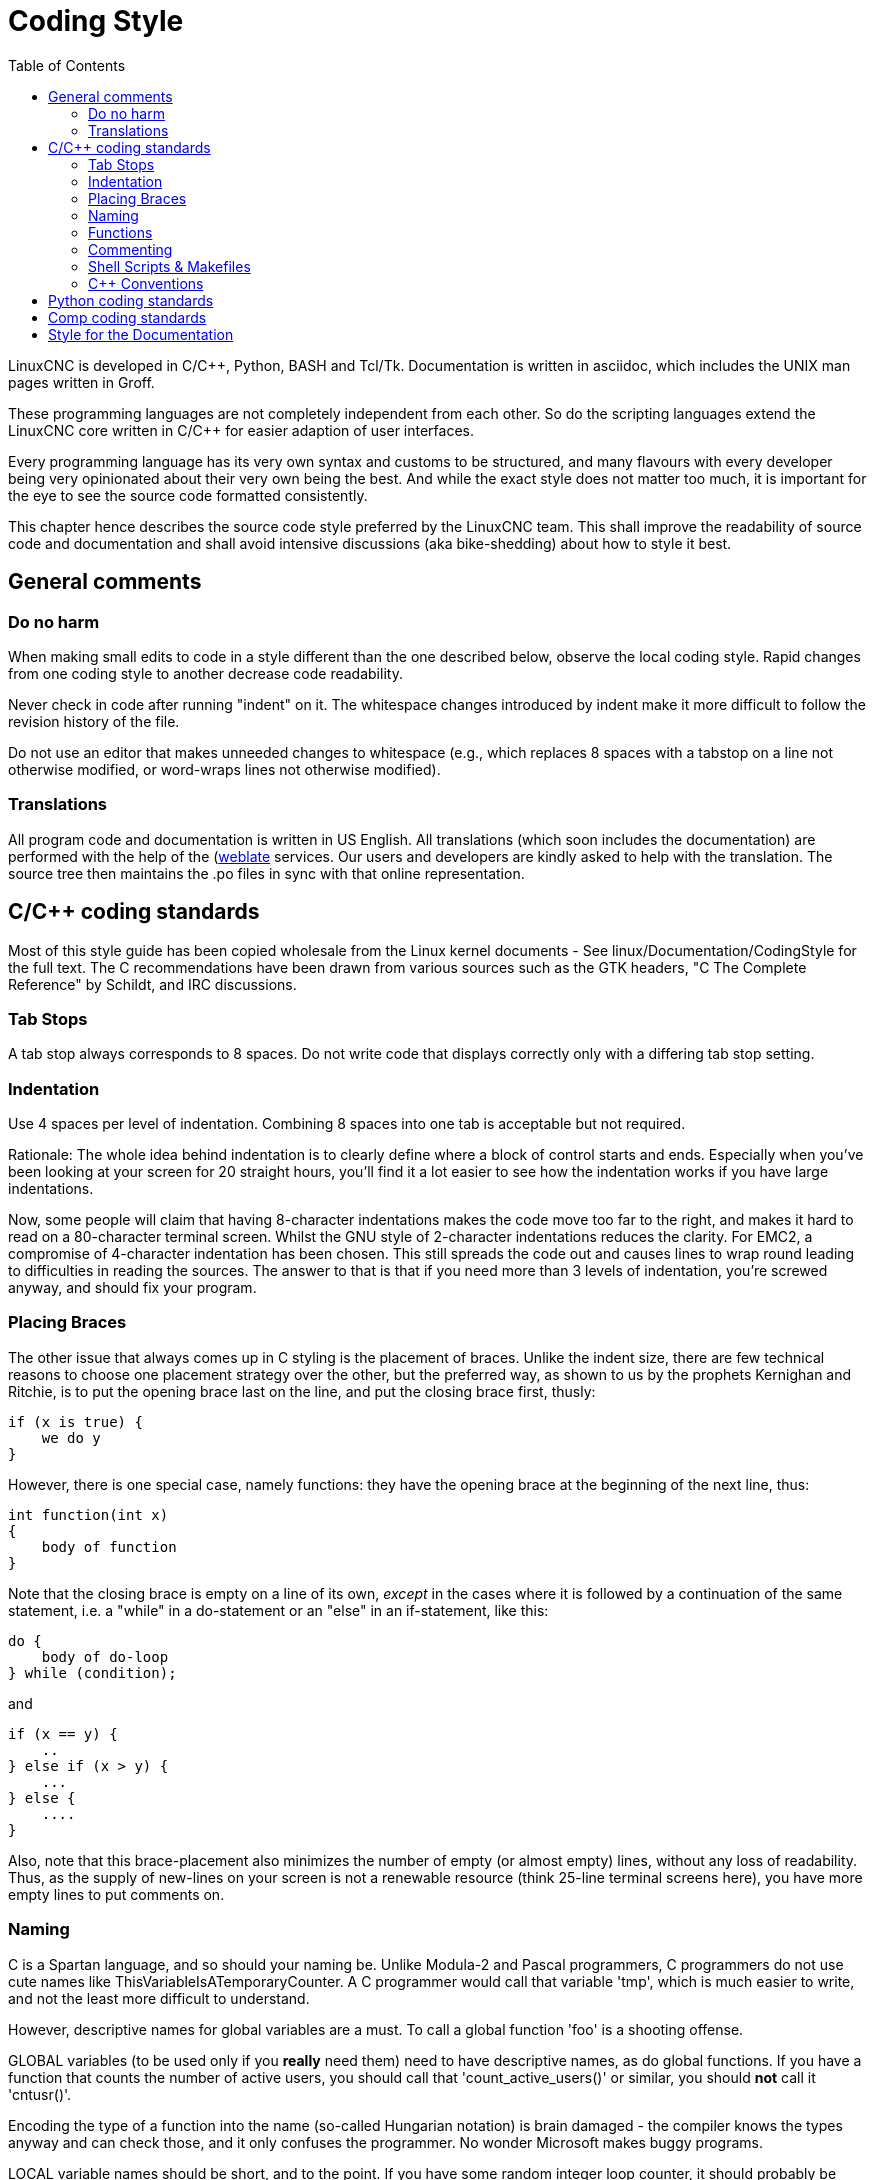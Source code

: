 :lang: en
:toc:

= Coding Style

LinuxCNC is developed in C/C++, Python, BASH and Tcl/Tk.
Documentation is written in asciidoc, which includes the
UNIX man pages written in Groff.

These programming languages are not completely independent from each other.
So do the scripting languages extend the LinuxCNC core written in C/C++ for easier adaption of user interfaces.

Every programming language has its very own syntax and customs to be structured,
and many flavours with every developer being very opinionated about
their very own being the best. And while the exact style does not matter
too much, it is important for the eye to see the source code formatted
consistently.

This chapter hence describes the source code style preferred by the
LinuxCNC team. This shall improve the readability of source code and documentation and shall avoid
intensive discussions (aka bike-shedding) about how to style it best.

== General comments

=== Do no harm

When making small edits to code in a style different than the one
described below, observe the local coding style. Rapid changes from one
coding style to another decrease code readability.

Never check in code after running "indent" on it. The whitespace
changes introduced by indent make it more difficult to follow the
revision history of the file.

Do not use an editor that makes unneeded changes to whitespace (e.g.,
which replaces 8 spaces with a tabstop on a line not otherwise
modified, or word-wraps lines not otherwise modified).

=== Translations

All program code and documentation is written in US English.
All translations (which soon includes the documentation) are performed
with the help of the (https://hosted.weblate.org/projects/linuxcnc/)[weblate]
services. Our users and developers are kindly asked to help with the
translation. The source tree then maintains the .po files in sync with that online
representation.



== C/C++ coding standards

Most of this style guide has been copied wholesale from the Linux kernel
documents - See linux/Documentation/CodingStyle for the full text.
The C++ recommendations have been drawn from various sources such as the
GTK headers, "C++ The Complete Reference" by Schildt, and IRC discussions.

=== Tab Stops

A tab stop always corresponds to 8 spaces. Do not write code that
displays correctly only with a differing tab stop setting.

=== Indentation

Use 4 spaces per level of indentation. Combining 8 spaces into one tab
is acceptable but not required.

Rationale: The whole idea behind indentation is to clearly define where
a block of control starts and ends.  Especially when you've been looking
at your screen for 20 straight hours, you'll find it a lot easier to see
how the indentation works if you have large indentations.

Now, some people will claim that having 8-character indentations makes
the code move too far to the right, and makes it hard to read on a
80-character terminal screen. Whilst the GNU style of 2-character
indentations reduces the clarity. For EMC2, a compromise of 4-character
indentation has been chosen. This still spreads the code out and causes
lines to wrap round leading to difficulties in reading the sources. The
answer to that is that if you need more than 3 levels of indentation, you're
screwed anyway, and should fix your program.

=== Placing Braces

The other issue that always comes up in C styling is the placement of
braces.  Unlike the indent size, there are few technical reasons to
choose one placement strategy over the other, but the preferred way, as
shown to us by the prophets Kernighan and Ritchie, is to put the opening
brace last on the line, and put the closing brace first, thusly:
[source,c]
----
if (x is true) {
    we do y
}
----
However, there is one special case, namely functions: they have the
opening brace at the beginning of the next line, thus:
[source,c]
----
int function(int x)
{
    body of function
}
----
Note that the closing brace is empty on a line of its own, _except_ in
the cases where it is followed by a continuation of the same statement,
i.e. a "while" in a do-statement or an "else" in an if-statement, like
this:
[source,c]
----
do {
    body of do-loop
} while (condition);
----
and
[source,c]
----
if (x == y) {
    ..
} else if (x > y) {
    ...
} else {
    ....
}
----
Also, note that this brace-placement also minimizes the number of empty
(or almost empty) lines, without any loss of readability.  Thus, as the
supply of new-lines on your screen is not a renewable resource (think
25-line terminal screens here), you have more empty lines to put
comments on.

=== Naming

C is a Spartan language, and so should your naming be. Unlike Modula-2
and Pascal programmers, C programmers do not use cute names like
ThisVariableIsATemporaryCounter. A C programmer would call that
variable 'tmp', which is much easier to write, and not the least more
difficult to understand.

However, descriptive names for global variables are a must. To call a
global function 'foo' is a shooting offense.

GLOBAL variables (to be used only if you *really*  need them) need to
have descriptive names, as do global functions. If
you have a function that counts the number of active users, you should
 call that 'count_active_users()' or similar, you should *not* call it
'cntusr()'.

Encoding the type of a function into the name (so-called Hungarian
notation) is brain damaged - the compiler knows the types anyway and
can check those, and it only confuses the programmer. No wonder
Microsoft makes buggy programs.

LOCAL variable names should be short, and to the point. If you have
some random integer loop counter, it should probably be called 'i'.
Calling it 'loop_counter' is non-productive, if there is no chance of
it being misunderstood. Similarly, 'tmp' can be just about any type of
variable that is used to hold a temporary value.

If you are afraid to mix up your local variable names, you have
another problem, which is called the function-growth-hormone-imbalance
syndrome. See next chapter.

=== Functions

Functions should be short and sweet, and do just one thing. They
should fit on one or two screenfuls of text (the ISO/ANSI screen size
is 80x24, as we all know), and do one thing and do that well.

The maximum length of a function is inversely proportional to the
complexity and indentation level of that function. So, if you have a
conceptually simple function that is just one long (but simple)
case-statement, where you have to do lots of small things for a lot of
different cases, it's OK to have a longer function.

However, if you have a complex function, and you suspect that a
less-than-gifted first-year high-school student might not even
understand what the function is all about, you should adhere to the
maximum limits all the more closely. Use helper functions with
descriptive names (you can ask the compiler to in-line them if you
think it's performance-critical, and it will probably do a better job
of it that you would have done).

Another measure of the function is the number of local variables. They
shouldn't exceed 5-10, or you're doing something wrong. Re-think the
function, and split it into smaller pieces. A human brain can generally
easily keep track of about 7 different things, anything more and it
gets confused. You know you're brilliant, but maybe you'd like to
understand what you did 2 weeks from now.

=== Commenting

Comments are good, but there is also a danger of over-commenting.
NEVER try to explain HOW your code works in a comment: it's much better
to write the code so that the *working* is obvious, and it's a waste of
time to explain badly written code.

Generally, you want your comments to tell WHAT your code does, not
HOW. A boxed comment describing the function, return value, and who
calls it placed above the body is good. Also, try to avoid putting
comments inside a function body: if the function is so complex that you
need to separately comment parts of it, you should probably re-read the
Functions section again. You can make small comments to note or warn
about something particularly clever (or ugly), but try to avoid excess.
Instead, put the comments at the head of the function, telling people
what it does, and possibly WHY it does it.

If comments along the lines of /* Fix me */ are used, please, please,
say why something needs fixing. When a change has been made to the
affected portion of code, either remove the comment, or amend it to
indicate a change has been made and needs testing.

=== Shell Scripts & Makefiles

Not everyone has the same tools and packages installed. Some people
use vi, others emacs - A few even avoid having either package
installed, preferring a lightweight text editor such as nano or the one
built in to Midnight Commander.

gawk versus mawk - Again, not everyone will have gawk installed, mawk
is nearly a tenth of the size and yet conforms to the POSIX AWK
standard. If some obscure gawk specific command is needed that mawk
does not provide, than the script will break for some users. The same
would apply to mawk. In short, use the generic awk invocation in
preference to gawk or mawk.

=== C++ Conventions

C++ coding styles are always likely to end up in heated debates (a bit
like the emacs versus vi arguments). One thing is certain however, a
common style used by everyone working on a project leads to uniform and
readable code.

Naming conventions: Constants either from #defines or enumerations
should be in upper case through out. Rationale: Makes it easier to spot
compile time constants in the source code, e.g., EMC_MESSAGE_TYPE.

Classes and Namespaces should capitalize the first letter of each word
and avoid underscores. Rationale: Identifies classes, constructors and
destructors, e.g., GtkWidget.

Methods (or function names) should follow the C recommendations above
and should not include the class name. Rationale: Maintains a common
style across C and C++ sources, e.g., get_foo_bar().

However, boolean methods are easier to read if they avoid underscores
and use an 'is' prefix (not to be confused with methods that manipulate
a boolean). Rationale: Identifies the return value as TRUE or FALSE and
nothing else, e.g., isOpen, isHomed.

Do NOT use 'Not' in a boolean name, it leads only leads to confusion
when doing logical tests, e.g., isNotOnLimit or is_not_on_limit are BAD.

Variable names should avoid the use of upper case and underscores
except for local or private names. The use of global variables should
be avoided as much as possible. Rationale: Clarifies which are
variables and which are methods. Public: e.g., axislimit Private: e.g.,
maxvelocity_ .

.Specific method naming conventions

The terms get and set should be used where an attribute is accessed
directly. Rationale: Indicates the purpose of the function or method,
e.g., get_foo set_bar.

For methods involving boolean attributes, set & reset is preferred.
Rationale: As above. e.g. set_amp_enable reset_amp_fault

Math intensive methods should use compute as a prefix. Rationale:
Shows that it is computationally intensive and will hog the CPU. e.g.
compute_PID

Abbreviations in names should be avoided where possible - The
exception is for local variable names. Rationale: Clarity of code. e.g.
pointer is preferred over ptr compute is preferred over cmp compare is
again preferred over cmp.

Enumerates and other constants can be prefixed by a common type name,
e.g., `enum COLOR { COLOR_RED, COLOR_BLUE };` .

Excessive use of macros and defines should be avoided - Using simple
methods or functions is preferred. Rationale: Improves the debugging
process.

Include Statements Header files must be included at the top of a
source file and not scattered throughout the body. They should be
sorted and grouped by their hierarchical position within the system
with the low level files included first. Include file paths should
NEVER be absolute - Use the compiler -I flag instead to extend the search
path. Rationale: Headers may not be in the same place on all systems.

Pointers and references should have their reference symbol next to the
variable name rather than the type name. Rationale: Reduces confusion,
e.g., `float *x` or `int &i`.

Implicit tests for zero should not be used except for boolean
variables, e.g., `if (spindle_speed != 0)` NOT `if (spindle_speed)`.

Only loop control statements must be included in a for() construct,
e.g.
[source,c]
----
sum = 0;
for (i = 0; i < 10; i++) {
    sum += value[i];
}
----
NOT:
[source,c]
----
for (i = 0, sum = 0; i < 10; i++) {
    sum += value[i];
}
----

Likewise, executable statements in conditionals must be avoided, e.g.,
`if (fd = open(file_name))` is bad.

Complex conditional statements should be avoided - Introduce temporary
boolean variables instead.

The form `while(true)`` should be used for infinite loops.
 e.g.
[source,c]
----
while (true) {
    ...;
}
----
NOT
[source,c]
----
for (;;) {
    ...;
}
----
or
[source,c]
----
while (1) {
    ...;
}
----

Parentheses should be used in plenty in mathematical expressions - Do
not rely on operator precedence when an extra parentheses would clarify
things.

File names: C++ sources and headers use .cc and .hh extension. The use
of .c and .h are reserved for plain C. Headers are for class, method,
and structure declarations, not code (unless the functions are declared
inline).


== Python coding standards

Use the http://www.python.org/dev/peps/pep-0008/[PEP 8] style for
Python code.

== Comp coding standards

In the declaration portion of a .comp file, begin each declaration at
the first column. Insert extra blank lines when they help group related
items.

In the code portion of a .comp file, follow normal C coding style.

== Style for the Documentation

This is a very recent (1/2022) part of this document. Please help shaping it if you are familiar with asciidoc.

// After looking at the website, and maybe watching the one or other YouTube Video, the
// LinuxCNC documentation is likely the first point of contact for any new
// user. The talent to get the documentation right is mostly disjunct from
// computationally orchestrating all the moving parts of a mill or lathe,
// though. Still, we need this to shine if we want LinuxCNC to shine and
// for a transfer of our knowledge for the next generation - this seems
// fair to say for a project that was started in the last millenium and few
// individuals buying their own mills/lathes before their hair turns gray.

// not really related to the style guide IMHO
// == Overall structure of documentation

// There are two basic documents, i.e. the
//  * Users' Guide and the
//  * Developers' Guide

// All documents created belong to either of these "parental documents"
// and are included from the respective document, either directly or that
// included file includes it.


 * header tags block like toc etc
+
--
Every file should start with a header. This is typically
----
:lang: en
----
and longer documents may also chose to set
----
:toc:
----
This should be followed by an anchor for that section or chapter that is
represented in that file, like
----
[[cha:filename]]
----
If the file has a language-extension like _fr then this extension shall not become part of the anchor.
For a better consistency, and maintainability, the anchors need to be the same for all langages.
If the page needs extras, e.g. for the syntax-highlighting, then such lines may then follow.
--
 * anchors for titles and other blocks
+
If a chapter/section header shall be granted the option to be
referenced from another part of the documentation then it needs an achor.
The anchor shall be a combination of an indicator of the kind
of block that is referenced (cha,sec,fig,tab,...) together with a
short name identifying the object.

 * index entries for titles and other blocks

   ?

 * lists formatting

   ?

 * usage of lists vs titles

   ?

 * use of bold and italic
 * structure/page splitting guidance
   - avoid 2k+ char long lines
 * table formatting

   Tables can be presented with a series of options.

   - header

     With the header-option set, the fist line will be interpreted accordingly.

   - column width

     in ideal column, the column is constituted only by its data. No
     vertical separators should be required. The horizontal alignment will
     also not be required since the writing itself is horizontal enough.

     If individual fields have too much text then a line-break within that
     field should be provoked.

   - what lines are visible

     As motivated above, there should be no grid lines.
     The top and bottom lines should separate the table from the surrounding text.
     Another line could be motivated between the header and the main body.

   - captions

     Asciidoc makes it difficult to nicely prepare captions. At the same time,
     captions are the only bit of the whole document that even with the first flick
     through the document will not escape the reader's attention.
     ----
     Instruction needs to be added
     ----

    - reference

 * figure formatting (captions)
   - reference
   - caption
     ----
     Instruction needs to be added
     ----
 * footnotes
 * comments
 * interaction with other media like videos

// vim: set syntax=asciidoc:
